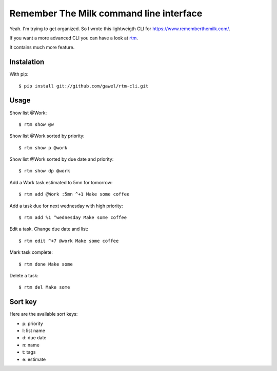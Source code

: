 =========================================
Remember The Milk command line interface
=========================================

Yeah. I'm trying to get organized. So I wrote this lightweigth CLI for
https://www.rememberthemilk.com/.

If you want a more advanced CLI you can have a look at `rtm
<http://www.davidwaring.net/projects/rtm.html>`_.

It contains much more feature.

Instalation
===========

With pip::

  $ pip install git://github.com/gawel/rtm-cli.git

Usage
=====

Show list @Work::

  $ rtm show @w

Show list @Work sorted by priority::

  $ rtm show p @work

Show list @Work sorted by due date and priority::

  $ rtm show dp @work

Add a Work task estimated to 5mn for tomorrow::

  $ rtm add @Work :5mn ^+1 Make some coffee

Add a task due for next wednesday with high priority::

  $ rtm add %1 ^wednesday Make some coffee

Edit a task. Change due date and list::

  $ rtm edit ^+7 @work Make some coffee

Mark task complete::

  $ rtm done Make some

Delete a task::

  $ rtm del Make some

Sort key
========

Here are the available sort keys:

- p: priority
- l: list name
- d: due date
- n: name
- t: tags
- e: estimate
